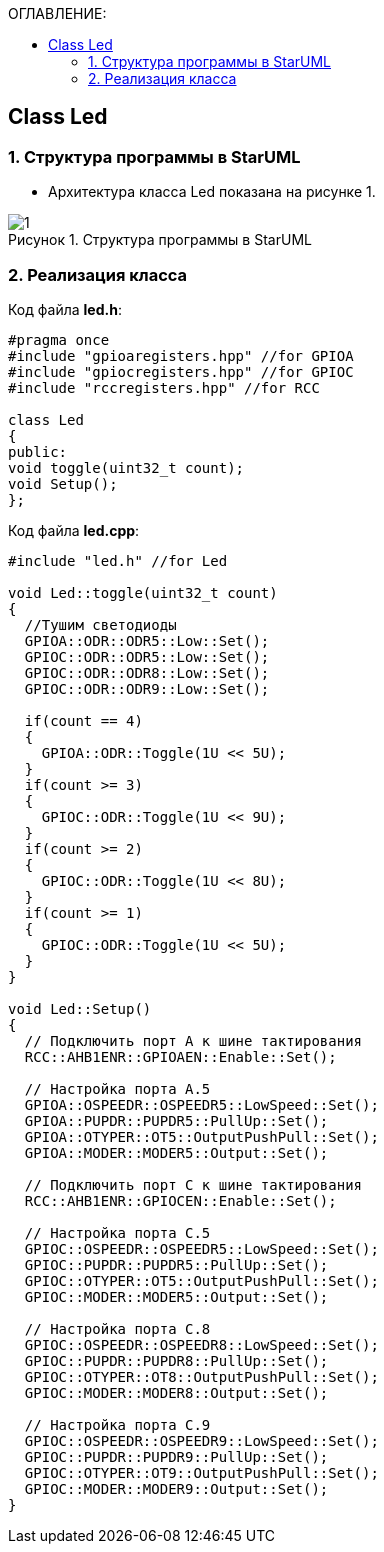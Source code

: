:imagesdir: Images
:figure-caption: Рисунок
:table-caption: Таблица
:toc:
:toc-title: ОГЛАВЛЕНИЕ:
== Class Led

=== 1. Структура программы в StarUML


* Архитектура класса Led показана на рисунке 1.


.Структура программы в StarUML
image::1.png[]

=== 2. Реализация класса

Код файла *led.h*:
[source,c]
----
#pragma once
#include "gpioaregisters.hpp" //for GPIOA
#include "gpiocregisters.hpp" //for GPIOC
#include "rccregisters.hpp" //for RCC

class Led
{
public:
void toggle(uint32_t count);
void Setup();
};
----

Код файла *led.cpp*:
[source,c]
----
#include "led.h" //for Led

void Led::toggle(uint32_t count)
{
  //Тушим светодиоды
  GPIOA::ODR::ODR5::Low::Set();
  GPIOC::ODR::ODR5::Low::Set();
  GPIOC::ODR::ODR8::Low::Set();
  GPIOC::ODR::ODR9::Low::Set();

  if(count == 4)
  {
    GPIOA::ODR::Toggle(1U << 5U);
  }
  if(count >= 3)
  {
    GPIOC::ODR::Toggle(1U << 9U);
  }
  if(count >= 2)
  {
    GPIOC::ODR::Toggle(1U << 8U);
  }
  if(count >= 1)
  {
    GPIOC::ODR::Toggle(1U << 5U);
  }
}

void Led::Setup()
{
  // Подключить порт А к шине тактирования
  RCC::AHB1ENR::GPIOAEN::Enable::Set();

  // Настройка порта А.5
  GPIOA::OSPEEDR::OSPEEDR5::LowSpeed::Set();
  GPIOA::PUPDR::PUPDR5::PullUp::Set();
  GPIOA::OTYPER::OT5::OutputPushPull::Set();
  GPIOA::MODER::MODER5::Output::Set();

  // Подключить порт C к шине тактирования
  RCC::AHB1ENR::GPIOCEN::Enable::Set();

  // Настройка порта C.5
  GPIOC::OSPEEDR::OSPEEDR5::LowSpeed::Set();
  GPIOC::PUPDR::PUPDR5::PullUp::Set();
  GPIOC::OTYPER::OT5::OutputPushPull::Set();
  GPIOC::MODER::MODER5::Output::Set();

  // Настройка порта C.8
  GPIOC::OSPEEDR::OSPEEDR8::LowSpeed::Set();
  GPIOC::PUPDR::PUPDR8::PullUp::Set();
  GPIOC::OTYPER::OT8::OutputPushPull::Set();
  GPIOC::MODER::MODER8::Output::Set();

  // Настройка порта C.9
  GPIOC::OSPEEDR::OSPEEDR9::LowSpeed::Set();
  GPIOC::PUPDR::PUPDR9::PullUp::Set();
  GPIOC::OTYPER::OT9::OutputPushPull::Set();
  GPIOC::MODER::MODER9::Output::Set();
}
----
